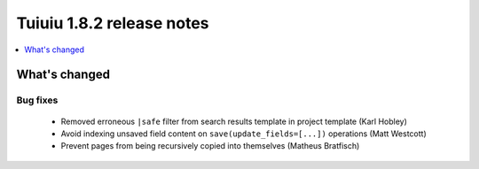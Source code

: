 ===========================
Tuiuiu 1.8.2 release notes
===========================

.. contents::
    :local:
    :depth: 1


What's changed
==============

Bug fixes
~~~~~~~~~

 * Removed erroneous ``|safe`` filter from search results template in project template (Karl Hobley)
 * Avoid indexing unsaved field content on ``save(update_fields=[...])`` operations (Matt Westcott)
 * Prevent pages from being recursively copied into themselves (Matheus Bratfisch)
